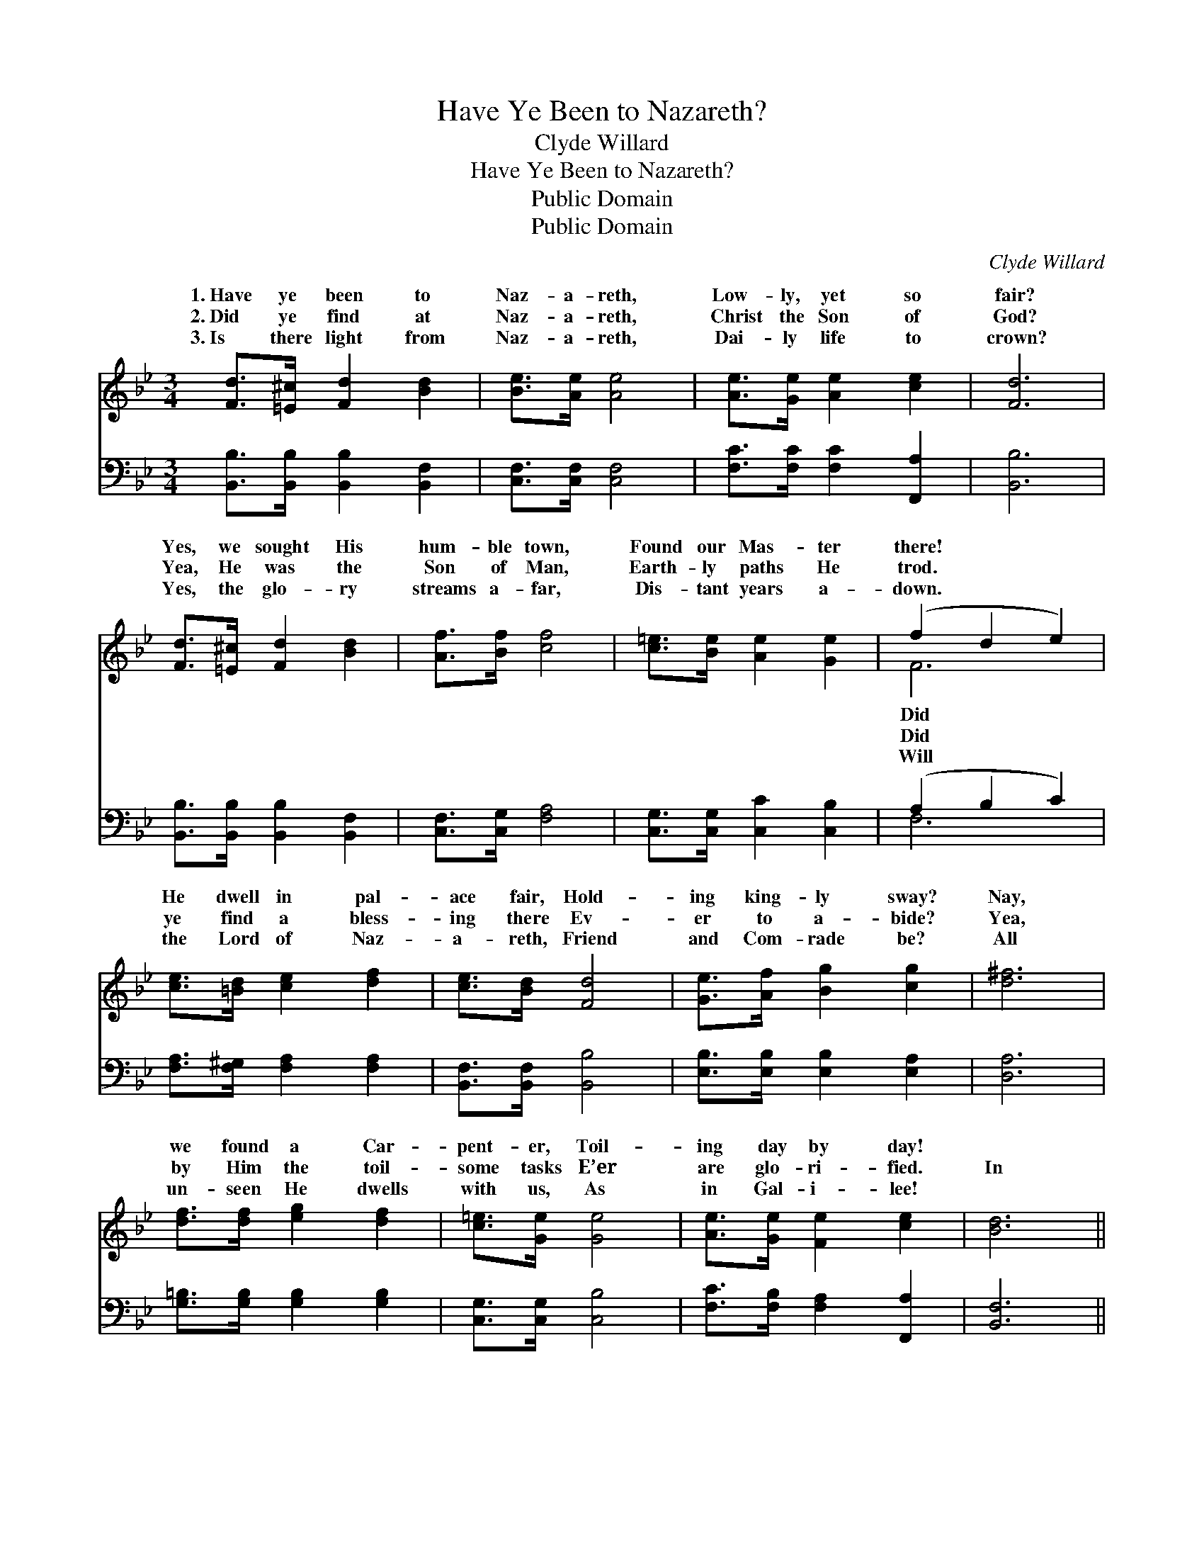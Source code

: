X:1
T:Have Ye Been to Nazareth?
T:Clyde Willard
T:Have Ye Been to Nazareth?
T:Public Domain
T:Public Domain
C:Clyde Willard
Z:Public Domain
%%score ( 1 2 ) ( 3 4 )
L:1/8
M:3/4
K:Bb
V:1 treble 
V:2 treble 
V:3 bass 
V:4 bass 
V:1
 [Fd]>[=E^c] [Fd]2 [Bd]2 | [Be]>[Ae] [Ae]4 | [Ae]>[Ge] [Ae]2 [ce]2 | [Fd]6 | %4
w: 1.~Have ye been to|Naz- a- reth,|Low- ly, yet so|fair?|
w: 2.~Did ye find at|Naz- a- reth,|Christ the Son of|God?|
w: 3.~Is there light from|Naz- a- reth,|Dai- ly life to|crown?|
 [Fd]>[=E^c] [Fd]2 [Bd]2 | [Af]>[Bf] [cf]4 | [c=e]>[Be] [Ae]2 [Ge]2 | (f2 d2 e2) | %8
w: Yes, we sought His|hum- ble town,|Found our Mas- ter|there! * *|
w: Yea, He was the|Son of Man,|Earth- ly paths He|trod. * *|
w: Yes, the glo- ry|streams a- far,|Dis- tant years a-|down. * *|
 [ce]>[=Bd] [ce]2 [df]2 | [ce]>[Bd] [Fd]4 | [Ge]>[Af] [Bg]2 [cg]2 | [d^f]6 | %12
w: He dwell in pal-|ace fair, Hold-|ing king- ly sway?|Nay,|
w: ye find a bless-|ing there Ev-|er to a- bide?|Yea,|
w: the Lord of Naz-|a- reth, Friend|and Com- rade be?|All|
 [df]>[df] [eg]2 [df]2 | [c=e]>[Ge] [Ge]4 | [Ae]>[Ge] [Fe]2 [ce]2 | [Bd]6 || %16
w: we found a Car-|pent- er, Toil-|ing day by day!||
w: by Him the toil-|some tasks E’er|are glo- ri- fied.|In|
w: un- seen He dwells|with us, As|in Gal- i- lee!||
"^Refrain" [Fd]>[=E^c] [Fd]2 [Bd]2 | [Be]>[Ae] [Ae]4 | [ce]>[=Bd] [ce]2 [^cg]2 | [d^f]6 | %20
w: ||||
w: life’s Naz- a- reth|we seek, Christ,|the Mas- ter meek,|In|
w: ||||
 [df]>[f_a] [eg]2 [df]2 | [c=e]>[Ge] [Ge]4 | [Ae]>[Ge] [Fe]2 [ce]2 | [Bd]6 |] %24
w: ||||
w: our toil from day|to day, Find|our Lord for aye!||
w: ||||
V:2
 x6 | x6 | x6 | x6 | x6 | x6 | x6 | F6 | x6 | x6 | x6 | x6 | x6 | x6 | x6 | x6 || x6 | x6 | x6 | %19
w: |||||||Did||||||||||||
w: |||||||Did||||||||||||
w: |||||||Will||||||||||||
 x6 | x6 | x6 | x6 | x6 |] %24
w: |||||
w: |||||
w: |||||
V:3
 [B,,B,]>[B,,B,] [B,,B,]2 [B,,F,]2 | [C,F,]>[C,F,] [C,F,]4 | [F,C]>[F,C] [F,C]2 [F,,A,]2 | %3
 [B,,B,]6 | [B,,B,]>[B,,B,] [B,,B,]2 [B,,F,]2 | [C,F,]>[C,G,] [F,A,]4 | %6
 [C,G,]>[C,G,] [C,C]2 [C,B,]2 | (A,2 B,2 C2) | [F,A,]>[F,^G,] [F,A,]2 [F,A,]2 | %9
 [B,,F,]>[B,,F,] [B,,B,]4 | [E,B,]>[E,B,] [E,B,]2 [E,A,]2 | [D,A,]6 | %12
 [G,=B,]>[G,B,] [G,B,]2 [G,B,]2 | [C,G,]>[C,G,] [C,B,]4 | [F,C]>[F,B,] [F,A,]2 [F,,A,]2 | %15
 [B,,F,]6 || [B,,A,]>[B,,A,] [B,,B,]2 [B,,F,]2 | [C,F,]>[C,F,] [C,F,]4 | %18
 [F,A,]>[F,^G,] [F,A,]2 [E,A,]2 | [D,A,]6 | [G,=B,]>[G,B,] [G,B,]2 [G,B,]2 | %21
 [C,G,]>[C,G,] [C,B,]4 | [F,C]>[F,B,] [F,A,]2 [F,,A,]2 | [B,,F,]6 |] %24
V:4
 x6 | x6 | x6 | x6 | x6 | x6 | x6 | F,6 | x6 | x6 | x6 | x6 | x6 | x6 | x6 | x6 || x6 | x6 | x6 | %19
 x6 | x6 | x6 | x6 | x6 |] %24

